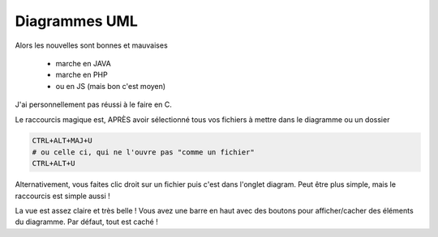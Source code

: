 ================
Diagrammes UML
================

Alors les nouvelles sont bonnes et mauvaises

	* marche en JAVA
	* marche en PHP
	* ou en JS (mais bon c'est moyen)

J'ai personnellement pas réussi à le faire en C.

Le raccourcis magique est, APRÈS avoir sélectionné tous vos fichiers à mettre
dans le diagramme ou un dossier

.. code:: none

		CTRL+ALT+MAJ+U
		# ou celle ci, qui ne l'ouvre pas "comme un fichier"
		CTRL+ALT+U

Alternativement, vous faites clic droit sur un fichier puis c'est dans l'onglet diagram.
Peut être plus simple, mais le raccourcis est simple aussi !

.. image:: /assets/utils/jetbrains/uml.png

La vue est assez claire et très belle ! Vous avez une barre en haut avec des boutons
pour afficher/cacher des éléments du diagramme. Par défaut, tout est caché !
